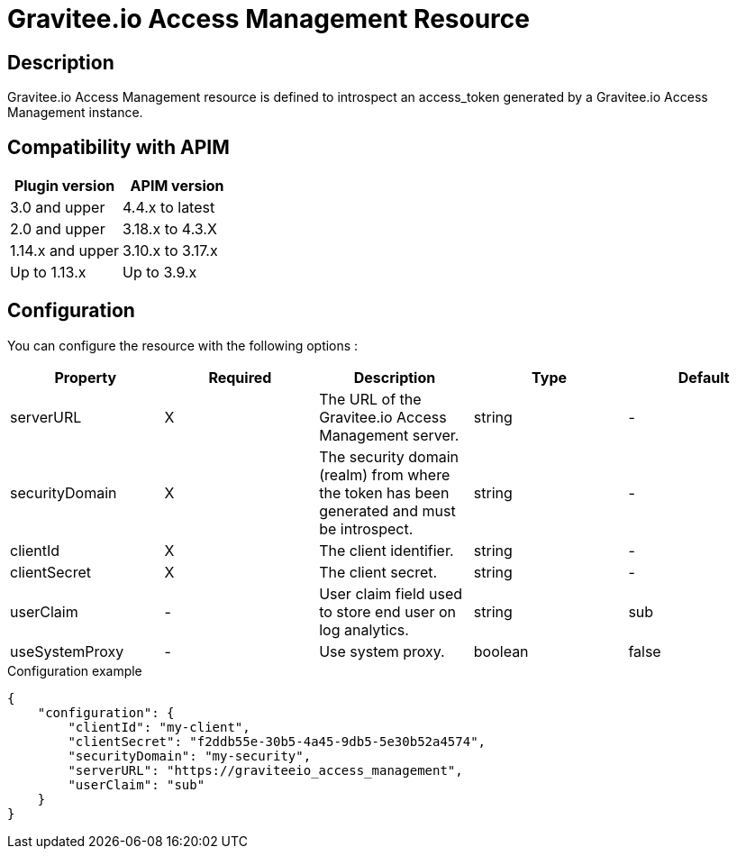= Gravitee.io Access Management Resource

ifdef::env-github[]
image:https://img.shields.io/static/v1?label=Available%20at&message=Gravitee.io&color=1EC9D2["Gravitee.io", link="https://download.gravitee.io/#graviteeio-apim/plugins/resources/gravitee-resource-oauth2-provider-am/"]
image:https://img.shields.io/badge/License-Apache%202.0-blue.svg["License", link="https://github.com/gravitee-io/gravitee-resource-oauth2-provider-am/blob/master/LICENSE.txt"]
image:https://img.shields.io/badge/semantic--release-conventional%20commits-e10079?logo=semantic-release["Releases", link="https://github.com/gravitee-io/gravitee-resource-oauth2-provider-am/releases"]
image:https://circleci.com/gh/gravitee-io/gravitee-resource-oauth2-provider-am.svg?style=svg["CircleCI", link="https://circleci.com/gh/gravitee-io/gravitee-resource-oauth2-provider-am"]
image:https://f.hubspotusercontent40.net/hubfs/7600448/gravitee-github-button.jpg["Join the community forum", link="https://community.gravitee.io?utm_source=readme", height=20]
endif::[]

== Description

Gravitee.io Access Management resource is defined to introspect an access_token generated by a Gravitee.io Access
Management instance.

== Compatibility with APIM

|===
|Plugin version | APIM version

|3.0 and upper                  | 4.4.x to latest
|2.0 and upper                  | 3.18.x to 4.3.X
|1.14.x and upper               | 3.10.x to 3.17.x
|Up to 1.13.x                   | Up to 3.9.x
|===

== Configuration

You can configure the resource with the following options :

|===
|Property |Required |Description |Type |Default

.^|serverURL
^.^|X
|The URL of the Gravitee.io Access Management server.
^.^|string
^.^|-

.^|securityDomain
^.^|X
|The security domain (realm) from where the token has been generated and must be introspect.
^.^|string
^.^|-

.^|clientId
^.^|X
|The client identifier.
^.^|string
^.^|-

.^|clientSecret
^.^|X
|The client secret.
^.^|string
^.^|-

.^|userClaim
^.^|-
|User claim field used to store end user on log analytics.
^.^|string
^.^|sub

.^|useSystemProxy
^.^|-
|Use system proxy.
^.^|boolean
^.^|false

|===


[source, json]
.Configuration example
----
{
    "configuration": {
        "clientId": "my-client",
        "clientSecret": "f2ddb55e-30b5-4a45-9db5-5e30b52a4574",
        "securityDomain": "my-security",
        "serverURL": "https://graviteeio_access_management",
        "userClaim": "sub"
    }
}
----
